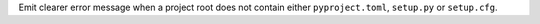 Emit clearer error message when a project root does not contain either
``pyproject.toml``, ``setup.py`` or ``setup.cfg``.
